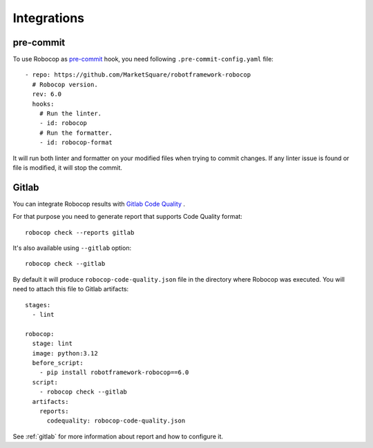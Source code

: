.. _integrations:

************
Integrations
************

pre-commit
----------

To use Robocop as `pre-commit <https://pre-commit.com/>`_ hook, you need following ``.pre-commit-config.yaml`` file::

    - repo: https://github.com/MarketSquare/robotframework-robocop
      # Robocop version.
      rev: 6.0
      hooks:
        # Run the linter.
        - id: robocop
        # Run the formatter.
        - id: robocop-format

It will run both linter and formatter on your modified files when trying to commit changes. If any linter issue is
found or file is modified, it will stop the commit.

Gitlab
------

You can integrate Robocop results with `Gitlab Code Quality <https://docs.gitlab.com/ci/testing/code_quality/#implement-a-custom-tool>`_ .

For that purpose you need to generate report that supports Code Quality format::

    robocop check --reports gitlab

It's also available using ``--gitlab`` option::

    robocop check --gitlab

By default it will produce ``robocop-code-quality.json`` file in the directory where Robocop was executed.
You will need to attach this file to Gitlab artifacts::

    stages:
      - lint

    robocop:
      stage: lint
      image: python:3.12
      before_script:
        - pip install robotframework-robocop==6.0
      script:
        - robocop check --gitlab
      artifacts:
        reports:
          codequality: robocop-code-quality.json

See :ref:`gitlab` for more information about report and how to configure it.
